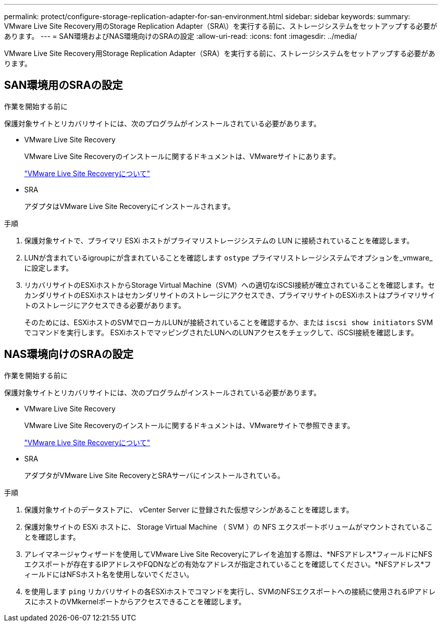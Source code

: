 ---
permalink: protect/configure-storage-replication-adapter-for-san-environment.html 
sidebar: sidebar 
keywords:  
summary: VMware Live Site Recovery用のStorage Replication Adapter（SRA\）を実行する前に、ストレージシステムをセットアップする必要があります。 
---
= SAN環境およびNAS環境向けのSRAの設定
:allow-uri-read: 
:icons: font
:imagesdir: ../media/


[role="lead"]
VMware Live Site Recovery用Storage Replication Adapter（SRA）を実行する前に、ストレージシステムをセットアップする必要があります。



== SAN環境用のSRAの設定

.作業を開始する前に
保護対象サイトとリカバリサイトには、次のプログラムがインストールされている必要があります。

* VMware Live Site Recovery
+
VMware Live Site Recoveryのインストールに関するドキュメントは、VMwareサイトにあります。

+
https://techdocs.broadcom.com/us/en/vmware-cis/live-recovery/live-site-recovery/9-0/about-vmware-live-site-recovery-installation-and-configuration.html["VMware Live Site Recoveryについて"]

* SRA
+
アダプタはVMware Live Site Recoveryにインストールされます。



.手順
. 保護対象サイトで、プライマリ ESXi ホストがプライマリストレージシステムの LUN に接続されていることを確認します。
. LUNが含まれているigroupにが含まれていることを確認します `ostype` プライマリストレージシステムでオプションを_vmware_に設定します。
. リカバリサイトのESXiホストからStorage Virtual Machine（SVM）への適切なiSCSI接続が確立されていることを確認します。セカンダリサイトのESXiホストはセカンダリサイトのストレージにアクセスでき、プライマリサイトのESXiホストはプライマリサイトのストレージにアクセスできる必要があります。
+
そのためには、ESXiホストのSVMでローカルLUNが接続されていることを確認するか、または `iscsi show initiators` SVMでコマンドを実行します。
ESXiホストでマッピングされたLUNへのLUNアクセスをチェックして、iSCSI接続を確認します。





== NAS環境向けのSRAの設定

.作業を開始する前に
保護対象サイトとリカバリサイトには、次のプログラムがインストールされている必要があります。

* VMware Live Site Recovery
+
VMware Live Site Recoveryのインストールに関するドキュメントは、VMwareサイトで参照できます。

+
https://techdocs.broadcom.com/us/en/vmware-cis/live-recovery/live-site-recovery/9-0/about-vmware-live-site-recovery-installation-and-configuration.html["VMware Live Site Recoveryについて"]

* SRA
+
アダプタがVMware Live Site RecoveryとSRAサーバにインストールされている。



.手順
. 保護対象サイトのデータストアに、 vCenter Server に登録された仮想マシンがあることを確認します。
. 保護対象サイトの ESXi ホストに、 Storage Virtual Machine （ SVM ）の NFS エクスポートボリュームがマウントされていることを確認します。
. アレイマネージャウィザードを使用してVMware Live Site Recoveryにアレイを追加する際は、*NFSアドレス*フィールドにNFSエクスポートが存在するIPアドレスやFQDNなどの有効なアドレスが指定されていることを確認してください。*NFSアドレス*フィールドにはNFSホスト名を使用しないでください。
. を使用します `ping` リカバリサイトの各ESXiホストでコマンドを実行し、SVMのNFSエクスポートへの接続に使用されるIPアドレスにホストのVMkernelポートからアクセスできることを確認します。

